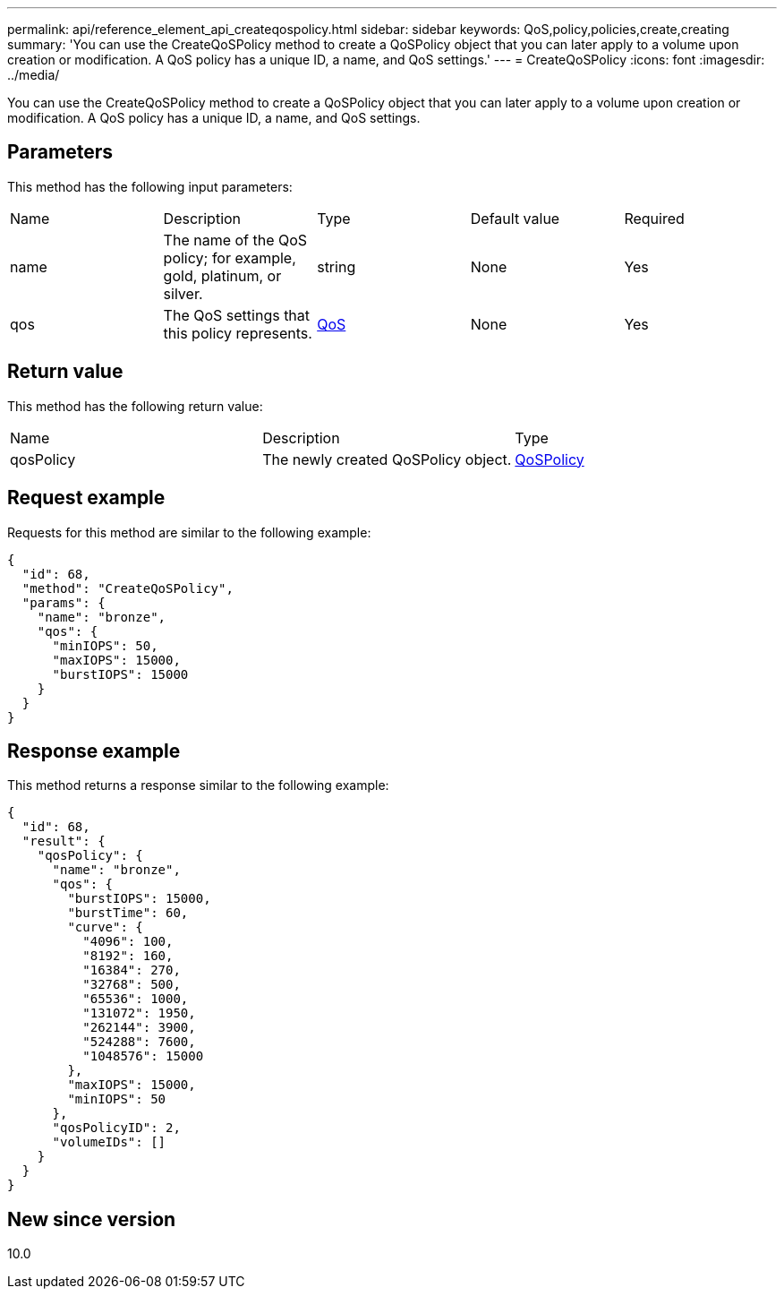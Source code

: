---
permalink: api/reference_element_api_createqospolicy.html
sidebar: sidebar
keywords: QoS,policy,policies,create,creating
summary: 'You can use the CreateQoSPolicy method to create a QoSPolicy object that you can later apply to a volume upon creation or modification. A QoS policy has a unique ID, a name, and QoS settings.'
---
= CreateQoSPolicy
:icons: font
:imagesdir: ../media/

[.lead]
You can use the CreateQoSPolicy method to create a QoSPolicy object that you can later apply to a volume upon creation or modification. A QoS policy has a unique ID, a name, and QoS settings.

== Parameters

This method has the following input parameters:

|===
| Name| Description| Type| Default value| Required
a|
name
a|
The name of the QoS policy; for example, gold, platinum, or silver.
a|
string
a|
None
a|
Yes
a|
qos
a|
The QoS settings that this policy represents.
a|
xref:reference_element_api_qos.adoc[QoS]
a|
None
a|
Yes
|===

== Return value

This method has the following return value:

|===
| Name| Description| Type
a|
qosPolicy
a|
The newly created QoSPolicy object.
a|
xref:reference_element_api_qospolicy.adoc[QoSPolicy]
|===

== Request example

Requests for this method are similar to the following example:

----
{
  "id": 68,
  "method": "CreateQoSPolicy",
  "params": {
    "name": "bronze",
    "qos": {
      "minIOPS": 50,
      "maxIOPS": 15000,
      "burstIOPS": 15000
    }
  }
}
----

== Response example

This method returns a response similar to the following example:

----
{
  "id": 68,
  "result": {
    "qosPolicy": {
      "name": "bronze",
      "qos": {
        "burstIOPS": 15000,
        "burstTime": 60,
        "curve": {
          "4096": 100,
          "8192": 160,
          "16384": 270,
          "32768": 500,
          "65536": 1000,
          "131072": 1950,
          "262144": 3900,
          "524288": 7600,
          "1048576": 15000
        },
        "maxIOPS": 15000,
        "minIOPS": 50
      },
      "qosPolicyID": 2,
      "volumeIDs": []
    }
  }
}
----

== New since version

10.0
